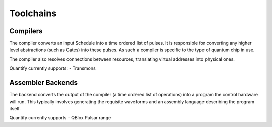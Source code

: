 
==========
Toolchains
==========

Compilers
~~~~~~~~~

The compiler converts an input Schedule into a time ordered list of pulses. It is responsible for converting any higher
level abstractions (such as Gates) into these pulses. As such a compiler is specific to the type of quantum chip in use.

The compiler also resolves connections between resources, translating virtual addresses into physical ones.

Quantify currently supports:
- Transmons

Assembler Backends
~~~~~~~~~~~~~~~~~~

The backend converts the output of the compiler (a time ordered list of operations) into a program the control hardware
will run. This typically involves generating the requisite waveforms and an assembly language describing the program
itself.

Quantify currently supports
- QBlox Pulsar range
